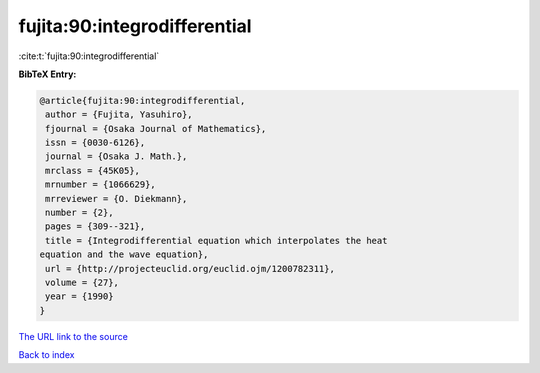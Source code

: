 fujita:90:integrodifferential
=============================

:cite:t:`fujita:90:integrodifferential`

**BibTeX Entry:**

.. code-block:: bibtex

   @article{fujita:90:integrodifferential,
    author = {Fujita, Yasuhiro},
    fjournal = {Osaka Journal of Mathematics},
    issn = {0030-6126},
    journal = {Osaka J. Math.},
    mrclass = {45K05},
    mrnumber = {1066629},
    mrreviewer = {O. Diekmann},
    number = {2},
    pages = {309--321},
    title = {Integrodifferential equation which interpolates the heat
   equation and the wave equation},
    url = {http://projecteuclid.org/euclid.ojm/1200782311},
    volume = {27},
    year = {1990}
   }

`The URL link to the source <ttp://projecteuclid.org/euclid.ojm/1200782311}>`__


`Back to index <../By-Cite-Keys.html>`__

